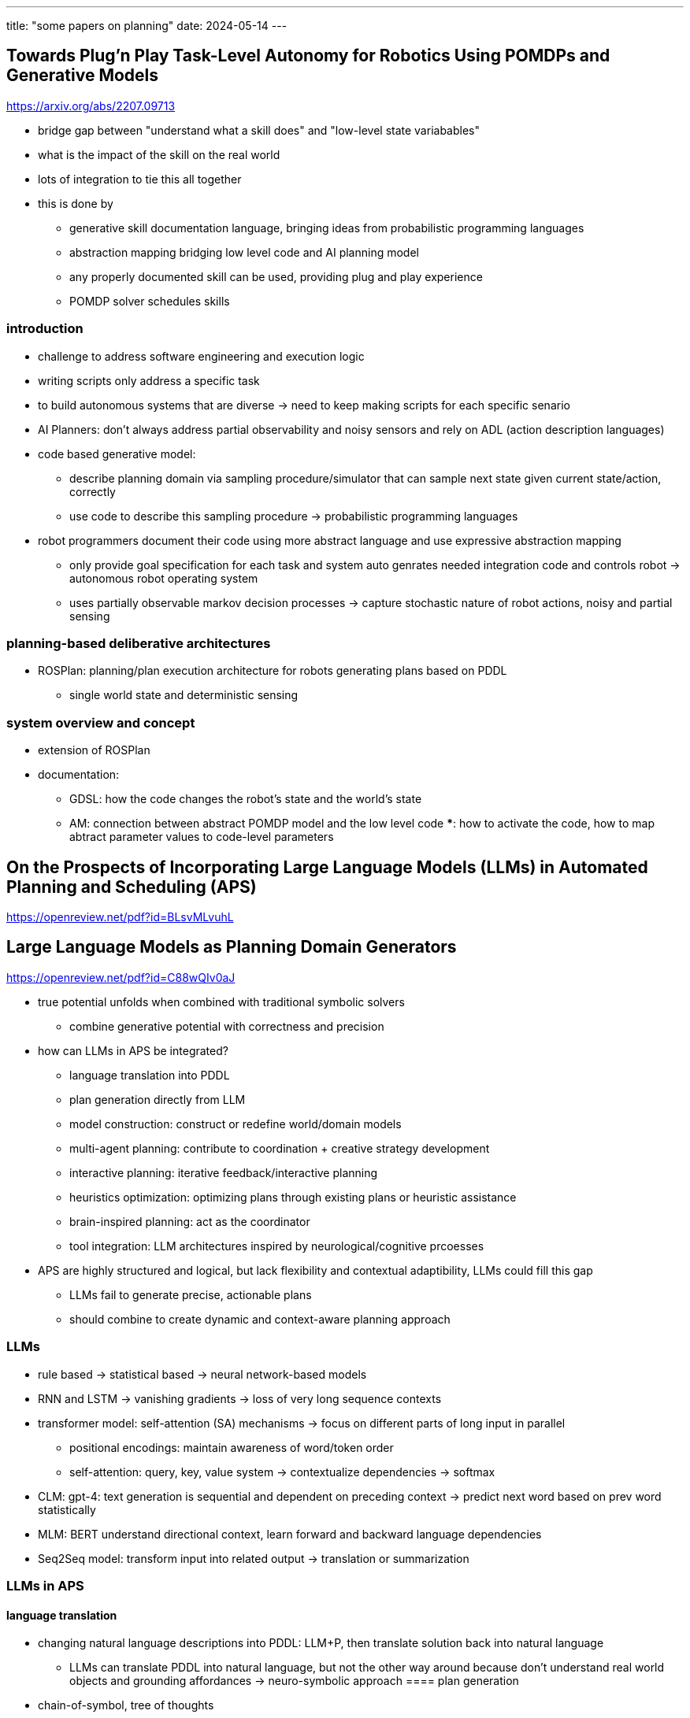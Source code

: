 ---
title: "some papers on planning"
date: 2024-05-14
---

== Towards Plug’n Play Task-Level Autonomy for Robotics Using POMDPs and Generative Models
https://arxiv.org/abs/2207.09713

* bridge gap between "understand what a skill does" and "low-level state variabables"
* what is the impact of the skill on the real world
* lots of integration to tie this all together
* this is done by
** generative skill documentation language, bringing ideas from probabilistic programming languages
** abstraction mapping bridging low level code and AI planning model
** any properly documented skill can be used, providing plug and play experience
** POMDP solver schedules skills

=== introduction
* challenge to address software engineering and execution logic
* writing scripts only address a specific task
* to build autonomous systems that are diverse -> need to keep making scripts for each specific senario
* AI Planners: don't always address partial observability and noisy sensors and rely on ADL (action description languages)
* code based generative model:
** describe planning domain via sampling procedure/simulator that can sample next state given current state/action, correctly
** use code to describe this sampling procedure -> probabilistic programming languages
* robot programmers document their code using more abstract language and use expressive abstraction mapping
** only provide goal specification for each task and system auto genrates needed integration code and controls robot -> autonomous robot operating system
** uses partially observable markov decision processes -> capture stochastic nature of robot actions, noisy and partial sensing

=== planning-based deliberative architectures
* ROSPlan: planning/plan execution architecture for robots generating plans based on PDDL
** single world state and deterministic sensing

=== system overview and concept
* extension of ROSPlan
* documentation:
** GDSL: how the code changes the robot's state and the world's state
** AM: connection between abstract POMDP model and the low level code
***: how to activate the code, how to map abtract parameter values to code-level parameters

== On the Prospects of Incorporating Large Language Models (LLMs) in Automated Planning and Scheduling (APS)
https://openreview.net/pdf?id=BLsvMLvuhL

== Large Language Models as Planning Domain Generators
https://openreview.net/pdf?id=C88wQIv0aJ

* true potential unfolds when combined with traditional symbolic solvers
** combine generative potential with correctness and precision

* how can LLMs in APS be integrated?
** language translation into PDDL
** plan generation directly from LLM
** model construction: construct or redefine world/domain models
** multi-agent planning: contribute to coordination + creative strategy development
** interactive planning: iterative feedback/interactive planning
** heuristics optimization: optimizing plans through existing plans or heuristic assistance
** brain-inspired planning: act as the coordinator
** tool integration: LLM architectures inspired by neurological/cognitive prcoesses

* APS are highly structured and logical, but lack flexibility and contextual adaptibility, LLMs could fill this gap
** LLMs fail to generate precise, actionable plans
** should combine to create dynamic and context-aware planning approach


=== LLMs
* rule based -> statistical based -> neural network-based models
* RNN and LSTM -> vanishing gradients -> loss of very long sequence contexts
* transformer model: self-attention (SA) mechanisms -> focus on different parts of long input in parallel
** positional encodings: maintain awareness of word/token order
** self-attention: query, key, value system -> contextualize dependencies -> softmax
* CLM: gpt-4: text generation is sequential and dependent on preceding context -> predict next word based on prev word statistically
* MLM: BERT understand directional context, learn forward and backward language dependencies
* Seq2Seq model: transform input into related output -> translation or summarization

=== LLMs in APS
==== language translation
* changing natural language descriptions into PDDL: LLM+P, then translate solution back into natural language
** LLMs can translate PDDL into natural language, but not the other way around because don't understand real world objects and grounding affordances -> neuro-symbolic approach
==== plan generation
* chain-of-symbol, tree of thoughts
* show promise in generating plans within their training set, but show limitations in generalizing out of distribution domains
** casual LLMs: limited due to design, because they generate text based on preciding input
** seq2seq: good within training set data, but bad at generalizing
* integrate imperfect LLM with symbolic planners
==== model construction
* trouble with processing low-level geometricl/shape features
* integrate real world models
==== tool integration
* hallucinate non-existant tools, overuse single tool, strugle with multiple tools

== Planning Domain Simulation: An Interactive System for Plan Visualisation
